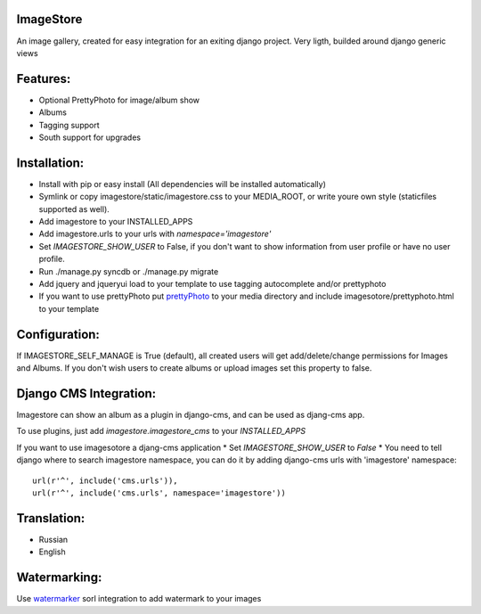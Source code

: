 ImageStore
==========

An image gallery, created for easy integration for an exiting django project.
Very ligth, builded around django generic views

Features:
=========
* Optional PrettyPhoto for image/album show
* Albums
* Tagging support
* South support for upgrades


Installation:
=============

* Install with pip or easy install (All dependencies will be installed automatically)
* Symlink or copy imagestore/static/imagestore.css to your MEDIA_ROOT, or write youre own style (staticfiles supported as well).
* Add imagestore to your INSTALLED_APPS
* Add imagestore.urls to your urls with `namespace='imagestore'`
* Set `IMAGESTORE_SHOW_USER` to False, if you don't want to show information from user profile or have no user profile.
* Run ./manage.py syncdb or ./manage.py migrate
* Add jquery and jqueryui load to your template to use tagging autocomplete and/or prettyphoto
* If you want to use prettyPhoto put `prettyPhoto <http://www.no-margin-for-errors.com/projects/prettyphoto-jquery-lightbox-clone/>`__ to your media directory and include imagesotore/prettyphoto.html to your template

Configuration:
==============
If IMAGESTORE_SELF_MANAGE is True (default), all created users will get add/delete/change permissions for Images and Albums. If you don't wish users to create albums or upload images set this property to false.


Django CMS Integration:
=======================

Imagestore can show an album as a plugin in django-cms, and can be used as djang-cms app.

To use plugins, just add `imagestore.imagestore_cms` to your `INSTALLED_APPS`

If you want to use imagesotore a djang-cms application
* Set `IMAGESTORE_SHOW_USER` to `False`
* You need to tell django where to search imagestore namespace,
you can do it by adding django-cms urls with 'imagestore' namespace::

    url(r'^', include('cms.urls')),
    url(r'^', include('cms.urls', namespace='imagestore'))


Translation:
============

* Russian
* English

Watermarking:
=============

Use `watermarker <http://pypi.python.org/pypi/watermarker/>`__ sorl integration to add watermark to your images

